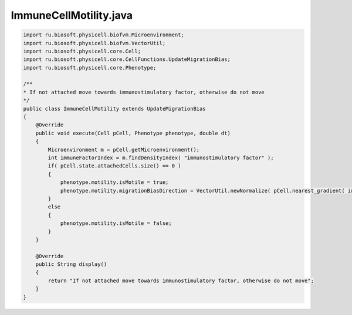 .. _PhysiCell_java_CancerImmune_ImmuneCellMotility_java:

ImmuneCellMotility.java
=======================

.. role:: raw-html(raw)
   :format: html

.. raw:: html

   <style>
   pre {
      white-space: pre-wrap !important;       /* Сохраняет пробелы, но разрешает перенос */
      word-wrap: break-word !important;       /* Переносит длинные слова */
      overflow-wrap: break-word !important;   /* Альтернатива для совместимости */
      hyphens: auto !important;               /* Перенос с тире */
   }
   </style>

.. code-block:: console

    import ru.biosoft.physicell.biofvm.Microenvironment;
    import ru.biosoft.physicell.biofvm.VectorUtil;
    import ru.biosoft.physicell.core.Cell;
    import ru.biosoft.physicell.core.CellFunctions.UpdateMigrationBias;
    import ru.biosoft.physicell.core.Phenotype;

    /**
    * If not attached move towards immunostimulatory factor, otherwise do not move
    */
    public class ImmuneCellMotility extends UpdateMigrationBias
    {
        @Override
        public void execute(Cell pCell, Phenotype phenotype, double dt)
        {
            Microenvironment m = pCell.getMicroenvironment();
            int immuneFactorIndex = m.findDensityIndex( "immunostimulatory factor" );
            if( pCell.state.attachedCells.size() == 0 )
            {
                phenotype.motility.isMotile = true;
                phenotype.motility.migrationBiasDirection = VectorUtil.newNormalize( pCell.nearest_gradient( immuneFactorIndex ) );
            }
            else
            {
                phenotype.motility.isMotile = false;
            }
        }

        @Override
        public String display()
        {
            return "If not attached move towards immunostimulatory factor, otherwise do not move";
        }
    }